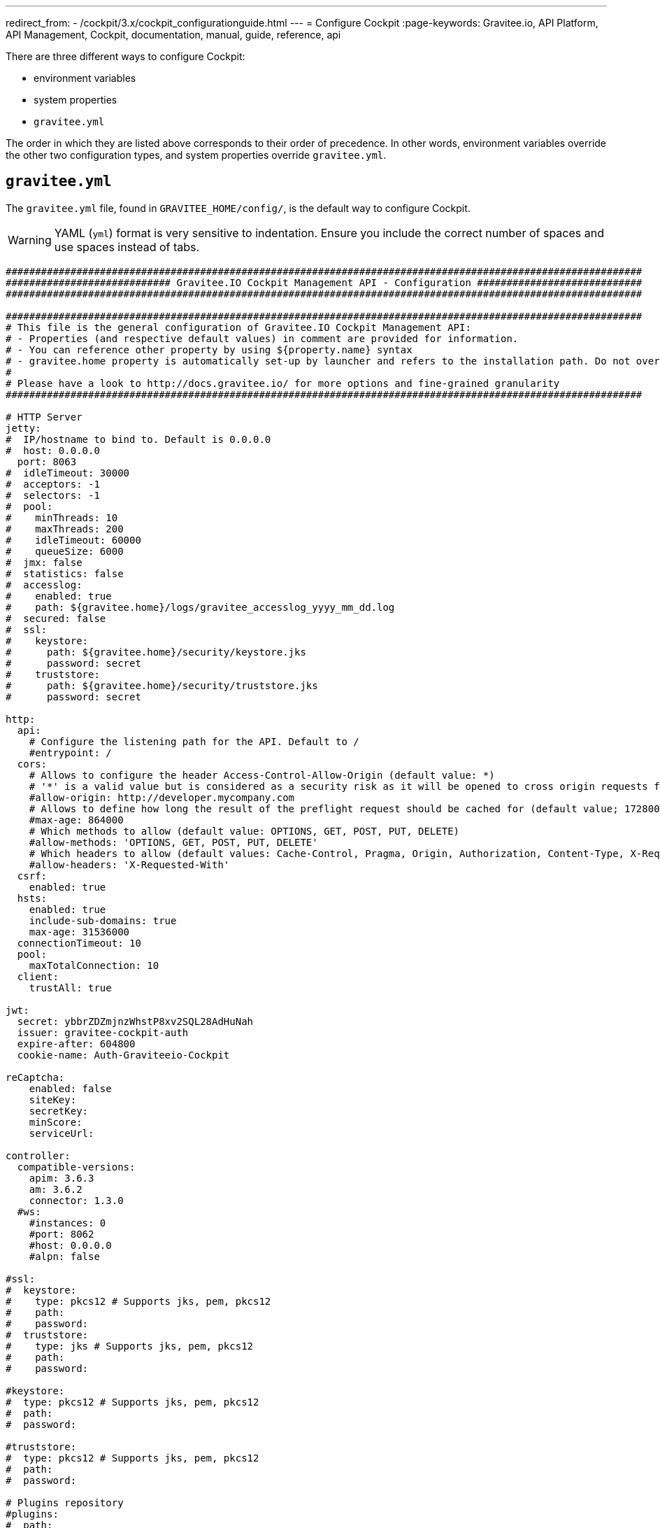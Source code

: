 ---
redirect_from:
  - /cockpit/3.x/cockpit_configurationguide.html
---
= Configure Cockpit
:page-keywords: Gravitee.io, API Platform, API Management, Cockpit, documentation, manual, guide, reference, api

There are three different ways to configure Cockpit:

- environment variables
- system properties
- `gravitee.yml`

The order in which they are listed above corresponds to their order of precedence. In other words, environment variables override the other two configuration types, and system properties override `gravitee.yml`.

== `gravitee.yml`

The `gravitee.yml` file, found in `GRAVITEE_HOME/config/`, is the default way to configure Cockpit.

WARNING: YAML (`yml`) format is very sensitive to indentation. Ensure you include the correct number of spaces and use spaces instead of tabs.

```yaml
############################################################################################################
############################ Gravitee.IO Cockpit Management API - Configuration ############################
############################################################################################################

############################################################################################################
# This file is the general configuration of Gravitee.IO Cockpit Management API:
# - Properties (and respective default values) in comment are provided for information.
# - You can reference other property by using ${property.name} syntax
# - gravitee.home property is automatically set-up by launcher and refers to the installation path. Do not override it !
#
# Please have a look to http://docs.gravitee.io/ for more options and fine-grained granularity
############################################################################################################

# HTTP Server
jetty:
#  IP/hostname to bind to. Default is 0.0.0.0
#  host: 0.0.0.0
  port: 8063
#  idleTimeout: 30000
#  acceptors: -1
#  selectors: -1
#  pool:
#    minThreads: 10
#    maxThreads: 200
#    idleTimeout: 60000
#    queueSize: 6000
#  jmx: false
#  statistics: false
#  accesslog:
#    enabled: true
#    path: ${gravitee.home}/logs/gravitee_accesslog_yyyy_mm_dd.log
#  secured: false
#  ssl:
#    keystore:
#      path: ${gravitee.home}/security/keystore.jks
#      password: secret
#    truststore:
#      path: ${gravitee.home}/security/truststore.jks
#      password: secret

http:
  api:
    # Configure the listening path for the API. Default to /
    #entrypoint: /
  cors:
    # Allows to configure the header Access-Control-Allow-Origin (default value: *)
    # '*' is a valid value but is considered as a security risk as it will be opened to cross origin requests from anywhere.
    #allow-origin: http://developer.mycompany.com
    # Allows to define how long the result of the preflight request should be cached for (default value; 1728000 [20 days])
    #max-age: 864000
    # Which methods to allow (default value: OPTIONS, GET, POST, PUT, DELETE)
    #allow-methods: 'OPTIONS, GET, POST, PUT, DELETE'
    # Which headers to allow (default values: Cache-Control, Pragma, Origin, Authorization, Content-Type, X-Requested-With, If-Match)
    #allow-headers: 'X-Requested-With'
  csrf:
    enabled: true
  hsts:
    enabled: true
    include-sub-domains: true
    max-age: 31536000
  connectionTimeout: 10
  pool:
    maxTotalConnection: 10
  client:
    trustAll: true

jwt:
  secret: ybbrZDZmjnzWhstP8xv2SQL28AdHuNah
  issuer: gravitee-cockpit-auth
  expire-after: 604800
  cookie-name: Auth-Graviteeio-Cockpit

reCaptcha:
    enabled: false
    siteKey:
    secretKey:
    minScore:
    serviceUrl:

controller:
  compatible-versions:
    apim: 3.6.3
    am: 3.6.2
    connector: 1.3.0
  #ws:
    #instances: 0
    #port: 8062
    #host: 0.0.0.0
    #alpn: false

#ssl:
#  keystore:
#    type: pkcs12 # Supports jks, pem, pkcs12
#    path:
#    password:
#  truststore:
#    type: jks # Supports jks, pem, pkcs12
#    path:
#    password:

#keystore:
#  type: pkcs12 # Supports jks, pem, pkcs12
#  path:
#  password:

#truststore:
#  type: pkcs12 # Supports jks, pem, pkcs12
#  path:
#  password:

# Plugins repository
#plugins:
#  path:
#    - ${gravitee.home}/plugins
#    - ${gravitee.home}/my-custom-plugins
# If a external is already installed (but with a different version), management node does not start anymore
#  failOnDuplicate: true

# Management repository is used to store global configuration such as APIs, applications, apikeys, ...
# This is the default configuration using MongoDB (single server)
# For more information about MongoDB configuration, please have a look to:
# - http://api.mongodb.org/java/current/com/mongodb/MongoClientOptions.html
management:
  type: mongodb
  mongodb:
    dbname: ${ds.mongodb.dbname}
    host: ${ds.mongodb.host}
    port: ${ds.mongodb.port}
#    username:
#    password:
#    connectionsPerHost: 0
#    connectTimeout: 500
#    maxWaitTime: 120000
#    socketTimeout: 500
#    socketKeepAlive: false
#    maxConnectionLifeTime: 0
#    maxConnectionIdleTime: 0
#    serverSelectionTimeout: 0
#    description: gravitee.io
#    heartbeatFrequency: 10000
#    minHeartbeatFrequency: 500
#    heartbeatConnectTimeout: 1000
#    heartbeatSocketTimeout: 20000
#    localThreshold: 15
#    minConnectionsPerHost: 0
#    sslEnabled: false
#    threadsAllowedToBlockForConnectionMultiplier: 5
#    cursorFinalizerEnabled: true
# possible values are 1,2,3... (the number of node) or 'majority'
#    writeConcern: 1
#    wtimeout: 0
#    journal: true

# Management repository: single MongoDB using URI
# For more information about MongoDB configuration using URI, please have a look to:
# - http://api.mongodb.org/java/current/com/mongodb/MongoClientURI.html
#management:
#  type: mongodb
#  mongodb:
#    uri: mongodb://[username:password@]host1[:port1][,host2[:port2],...[,hostN[:portN]]][/[database][?options]]

# Management repository: clustered MongoDB
#management:
#  type: mongodb
#  mongodb:
#    servers:
#      - host: mongo1
#        port: 27017
#      - host: mongo2
#        port: 27017
#    dbname: ${ds.mongodb.dbname}
#    connectTimeout: 500
#    socketTimeout: 250

# Management repository: JDBC
#management:
#  type: jdbc
#  jdbc:
#    url:
#    username:
#    password:
#    pool:
#      autoCommit:
#      connectionTimeout:
#      idleTimeout:
#      maxLifetime:
#      minIdle:
#      maxPoolSize:


services:
  core:
    http:
      enabled: true
      port: 18063
      host: localhost
      authentication:
        # authentication type to be used for the core services
        # - none : to disable authentication
        # - basic : to use basic authentication
        # default is "basic"
        type: basic
        users:
          admin: adminadmin

  # metrics service
  metrics:
    enabled: false
    prometheus:
      enabled: true

  dataPurge:
    # Overwrite the next property to change the cron trigger of the job purging the health check reports.
    cron: "0 0 0 */1 * *"
    # The following property is only used to define on premise plan attributes.
    onPremise:
      # On premise we won't delete any health check report by default, that why the default value is -1.
      monitoringDataRetentionDuration: -1

# Referenced properties
ds:
  mongodb:
    dbname: gravitee-cockpit
    host: localhost
    port: 27017

certificates:
  # The default secret to use to protect passwords of generated account keystores (WARN: need to be changed).
  secret: QdjshTRmurH3YtzFCrYATkSG8H65xwah
  # The principal used to generate account certificates.
  principal: 'EMAILADDRESS=contact@graviteesource.com, CN={accountId}, OU=Cockpit, O=GraviteeSource, L=Lille, ST=France, C=FR'
  # Expiration delay in second (default 31536000 == 1 year)
  expire-after: 31536000
  key:
    alg: RSA
    size: 4096
  signature:
    alg: SHA512WithRSA

endpoints:
  ui: "http://localhost:4004"
  ws: "https://localhost:8062"

domainRestrictions:
  apim:
    #account:
    #organization:
    environment: '{environment}.{organization}.{account}.apimgw.gravitee.io'
  am:
    #account:
    #organization:
    environment: '{environment}.{organization}.{account}.amgw.gravitee.io'

email:
  host: localhost
  port: 1025
  subject: "[Gravitee.io Cockpit] %s"
  username:
  password:
  protocol: smtp
  properties:
  templates:
    path: ${gravitee.home}/templates
  # Change this configuration to enable sending email for every new account created
  notifications:
    enabled: false
    recipient: notifications@acme.com

user:
  creation:
    token:
      expire-after: 86400
membership:
  invitation:
    token:
      expire-after: 86400


auth:
  callbackUrl: /auth/login/callback
#  github:
#    userAutorizationUri: https://github.com/login/oauth/authorize
#    accessTokenUri: https://github.com/login/oauth/access_token
#    userProfileUri: https://api.github.com/user
#    codeParameter: code
#    responseType: code
#    clientId:
#    clientSecret:
#    redirectUri: http://localhost:8063/auth/login/callback?provider=github
#    scopes:
#    http:
#      connectionTimeout: 10000
#      maxTotalConnection: 10
#  google:
#    userAutorizationUri: https://accounts.google.com/o/oauth2/v2/auth
#    accessTokenUri: https://oauth2.googleapis.com/token
#    userProfileUri: https://openidconnect.googleapis.com/v1/userinfo
#    codeParameter: code
#    responseType: code
#    clientId:
#    clientSecret:
#    redirectUri: http://localhost:8063/auth/login/callback?provider=google
#    scopes: openid,profile,email
#    http:
#      connectionTimeout: 10000
#      maxTotalConnection: 10
#  oidc:
#    wellKnownUri: https://oidc-server/oidc/.well-known/openid-configuration
#    userAuthorizationUri: https://oidc-server/oauth/authorize
#    accessTokenUri: https://oidc-server/oauth/token
#    userProfileUri: https://oidc-server/oidc/userinfo
#    clientId:
#    clientSecret:
#    redirectUri: http://localhost:8063/auth/login/callback?provider=oidc
#    scopes: openid,profile,email
#    useIdTokenForUserInfo: false
#    publicKeyResolver: JWKS_URL
#    keyResolverParameter: https://oidc-server/oidc/.well-known/jwks.json
#    http:
#      connectionTimeout: 10000
#      maxTotalConnection: 10
```

== System properties

You can override the default `gravitee.yml` configuration by defining system properties.

To override this property:

[source,yaml]
----
management:
  mongodb:
    dbname: myDatabase
----

Add this property to the JVM:

----
-Dmanagement.mongodb.dbname=myDatabase
----


== Environment variables

You can override the default `gravitee.yml` configuration and system properties by defining environment variables.

To override this property:

[source,yaml]
----
management:
  mongodb:
    dbname: myDatabase
----

Define one of the following variables:

----
GRAVITEE_MANAGEMENT_MONGODB_DBNAME=myDatabase
GRAVITEE.MANAGEMENT.MONGODB.DBNAME=myDatabase
gravitee_management_mongodb_dbname=myDatabase
gravitee.management.mongodb.dbname=myDatabase
----

WARNING: Some properties are case-sensitive and cannot be written in upper case. We advise you to define environment variables in lower case. Ensure you use the correct syntax for each property.

TIP: Some systems forbid hyphens in variable names. You can replace them with another character such as an underscore (for example, `gravitee_policy_apikey_header` instead of `gravitee_policy_api-key_header`).
